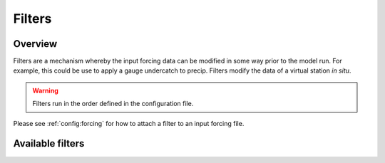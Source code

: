 Filters
========
Overview
-----------
Filters are a mechanism whereby the input forcing data can be modified
in some way prior to the model run. For example, this could be use to
apply a gauge undercatch to precip. Filters modify the data of a virtual station
*in situ*.

.. warning::

   Filters run in the order defined in the configuration file.

Please see :ref:`config:forcing` for how to attach a filter to an input forcing file.

Available filters
------------------
.. groups::
   :group: filters


